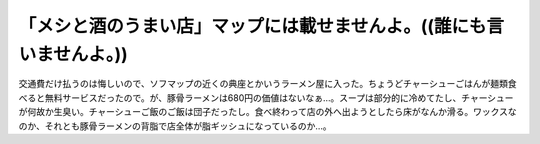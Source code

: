 「メシと酒のうまい店」マップには載せませんよ。((誰にも言いませんよ。))
======================================================================

交通費だけ払うのは悔しいので、ソフマップの近くの典座とかいうラーメン屋に入った。ちょうどチャーシューごはんが麺類食べると無料サービスだったので。が、豚骨ラーメンは680円の価値はないなぁ…。スープは部分的に冷めてたし、チャーシューが何故か生臭い。チャーシューご飯のご飯は団子だったし。食べ終わって店の外へ出ようとしたら床がなんか滑る。ワックスなのか、それとも豚骨ラーメンの背脂で店全体が脂ギッシュになっているのか…。






.. author:: default
.. categories:: life,nonsense
.. tags::
.. comments::
